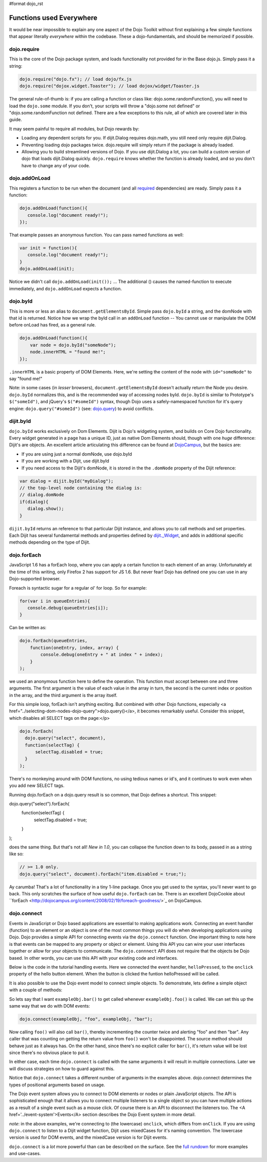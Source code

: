 #format dojo_rst

Functions used Everywhere
=========================

It would be near impossible to explain any one aspect of the Dojo Toolkit without first explaining a few simple functions that appear literally *everywhere* within the codebase.  These a dojo-fundamentals, and should be memorized if possible. 

dojo.require
------------

This is the core of the Dojo package system, and loads functionality not provided for in the Base dojo.js. Simply pass it a string:

.. code-block :: javascript

  dojo.require("dojo.fx"); // load dojo/fx.js
  dojo.require("dojox.widget.Toaster"); // load dojox/widget/Toaster.js

The general rule-of-thumb is: if you are calling a function or class like: dojo.some.randomFunction(), you will need to load the ``dojo.some`` module. If you don't, your scripts will throw a "dojo.some not defined" or "dojo.some.randomFunction not defined. There are a few exceptions to this rule, all of which are covered later in this guide. 

It may seem painful to require all modules, but Dojo rewards by:

* Loading any dependent scripts for you.  If dijit.Dialog requires dojo.math, you still need only require dijit.Dialog.
* Preventing loading dojo packages twice.  dojo.require will simply return if the package is already loaded.
* Allowing you to build streamlined versions of Dojo.  If you use dijit.Dialog a lot, you can build a custom version of dojo that loads dijit.Dialog quickly.  ``dojo.require`` knows whether the function is already loaded, and so you don't have to change any of your code.  

dojo.addOnLoad
--------------

This registers a function to be run when the document (and all `required </dojo/require>`_ dependencies) are ready. Simply pass it a function:

.. code-block :: javascript
  
  dojo.addOnLoad(function(){
     console.log("document ready!"); 
  });

That example passes an anonymous function. You can pass named functions as well:

.. code-block :: javascript
  
  var init = function(){
     console.log("document ready!");
  }
  dojo.addOnLoad(init);

Notice we didn't call ``dojo.addOnLoad(init());`` ... The additional () causes the named-function to execute immediately, and ``dojo.addOnLoad`` expects a function.

dojo.byId
---------

This is more or less an alias to ``document.getElementsById``. Simple pass ``dojo.byId`` a string, and the domNode with that id is returned. Notice how we wrap the byId call in an ``addOnLoad`` function -- You cannot use or manipulate the DOM before onLoad has fired, as a general rule.

.. code-block :: javascript

   dojo.addOnLoad(function(){
       var node = dojo.byId("someNode");
       node.innerHTML = "found me!";
   });

``.innerHTML`` is a basic property of DOM Elements. Here, we're setting the content of the node with ``id="someNode"`` to say "found me!"

Note: in some cases (in *lesser* browsers), ``document.getElementsById`` doesn't actually return the Node you desire. ``dojo.byId`` normalizes this, and is the recommended way of accessing nodes byId. ``dojo.byId`` is similar to Prototype's ``$("someId")``, and jQuery's ``$("#someId")`` syntax, though Dojo uses a safely-namespaced function for it's query engine: ``dojo.query("#someId")`` (see: `dojo.query </dojo/query>`_) to avoid conflicts.

dijit.byId 
----------

``dojo.byId`` works exclusively on Dom Elements. Dijit is Dojo's widgeting system, and builds on Core Dojo functionality. Every widget generated in a page has a unique ID, just as native Dom Elements should, though with one *huge* difference: Dijit's are objects. An excellent article articulating this difference can be found at `DojoCampus <http://dojocampus.org/content/2008/05/06/jsid-dijitbyid-and-dojobyid/>`_, but the basics are: 

* If you are using just a normal domNode, use dojo.byId
* If you are working with a Dijit, use dijit.byId
* If you need access to the Dijit's domNode, it is stored in the the ``.domNode`` property of the Dijit reference:

.. code-block :: javascript

  var dialog = dijit.byId("myDialog");
  // the top-level node containing the dialog is:
  // dialog.domNode
  if(dialog){
     dialog.show();
  }

``dijit.byId`` returns an reference to that particular Dijit instance, and allows you to call methods and set properties. Each Dijit has several fundamental methods and properties defined by `dijit._Widget </dijit/_Widget>`_, and adds in additional specific methods depending on the type of Dijit. 

dojo.forEach
------------

JavaScript 1.6 has a forEach loop, where you can apply a certain function to each element of an array.  Unfortunately at the time of this writing, only Firefox 2 has support for JS 1.6.  But never fear!  Dojo has defined one you can use in any Dojo-supported browser.  

Foreach is syntactic sugar for a regular ol' for loop.  So for example:

.. code-block :: javascript

  for(var i in queueEntries){
     console.debug(queueEntries[i]);
  }

Can be written as:

.. code-block :: javascript

  dojo.forEach(queueEntries, 
      function(oneEntry, index, array) {
          console.debug(oneEntry + " at index " + index);
      }
  );


we used an anonymous function here to define the operation.  This function must accept between one and three arguments. The first argument is the value of each value in the array in turn, the second is the current index or position in the array, and the third argument is the array itself.

For this simple loop, forEach isn't anything exciting.  But combined with other Dojo functions, especially <a href="../selecting-dom-nodes-dojo-query">dojo.query()</a>, it becomes remarkably useful.   Consider this snippet, which disables all SELECT tags on the page:</p>

.. code-block :: javascript

  dojo.forEach(
    dojo.query("select", document),
    function(selectTag) {
        selectTag.disabled = true;
    }
  );


There's no monkeying around with DOM functions, no using tedious names or id's, and it continues to work even when you add new SELECT tags. 

Running dojo.forEach on a dojo.query result is so common, that Dojo defines a shortcut.  This snippet:

.. code-block :: javascript 
dojo.query("select").forEach(
    function(selectTag) {
        selectTag.disabled = true;
    }
);


does the same thing.  But that's not all!  *New in 1.0*, you can collapse the function down to its body, passed in as a string like so:

.. code-block :: javascript 

  // >= 1.0 only.
  dojo.query("select", document).forEach("item.disabled = true;");


Ay carumba!  That's a lot of functionality in a tiny 1-line package.  Once you get used to the syntax, you'll never want to go back. This only scratches the surface of how useful ``dojo.forEach`` can be. There is an excellent DojoCookie about ``forEach <http://dojocampus.org/content/2008/02/19/foreach-goodness/>`_ on DojoCampus.

dojo.connect
------------

Events in JavaScript or Dojo based applications are essential to making applications work. Connecting an event handler (function) to an element or an object is one of the most common things you will do when developing applications using Dojo. Dojo provides a simple API for connecting events via the ``dojo.connect`` function. One important thing to note here is that events can be mapped to any property or object or element. Using this API you can wire your user interfaces together or allow for your objects to communicate. The ``dojo.connnect`` API does not require that the objects be Dojo based.  In other words, you can use this API with your existing code and interfaces.

Below is the code in the tutorial handling events.  Here we connected the event handler, ``helloPressed``, to the ``onclick`` property of the hello button element.  When the button is clicked the funtion helloPressed will be called.

.. code-block :: javascript
  function helloPressed(){
   alert('You pressed the button');
  }

  function init(){
     button = dojo.byId('helloButton');
     dojo.connect(button, 'onclick', 'helloPressed');
  }

It is also possible to use the Dojo event model to connect simple objects.  To demonstrate, lets define a simple object with a couple of methods:

.. code-block :: javascript
  var exampleObj = {
      counter: 0,
      foo: function(){ 
          alert("foo");
          this.counter++;
      },
      bar: function(){
          alert("bar");
          this.counter++;
      }
  };


So lets say that I want ``exampleObj.bar()`` to get called whenever ``exampleObj.foo()`` is called. We can set this up the same way that we do with DOM events:

.. code-block :: javascript 

  dojo.connect(exampleObj, "foo", exampleObj, "bar");

Now calling ``foo()`` will also call ``bar()``, thereby incrementing the counter twice and alerting "foo" and then "bar". Any caller that was counting on getting the return value from ``foo()`` won't be disappointed. The source method should behave just as it always has. On the other hand, since there's no explicit caller for ``bar()``, it's return value will be lost since there's no
obvious place to put it.

In either case, each time ``dojo.connect`` is called with the same arguments it will result in multiple connections.   Later we will discuss strategies on how to guard against this.  

Notice that ``dojo.connect`` takes a different number of arguments in the examples above.  dojo.connect determines the types of positional arguments based on usage.

The Dojo event system allows you to connect to DOM elements or nodes or plain JavaScript objects.  The API is sophisticated enough that it allows you to connect multiple listeners to a single object so you can have multiple actions as a result of a single event such as a mouse click.   Of course there is an API to disconnect the listeners too.  The <A href='../event-system'>Events</A> section describes the Dojo Event system in more detail.  

*note*: in the above examples, we're connecting to (the lowercase) ``onclick``, which differs from ``onClick``. If you are using ``dojo.connect`` to listen to a Dijit widget function, Dijit uses mixedCases for it's naming convention. The lowercase version is used for DOM events, and the mixedCase version is for Dijit events.

``dojo.connect`` is a *lot* more powerful than can be described on the surface. See the `full rundown </dojo/connect>`_ for more examples and use-cases.
